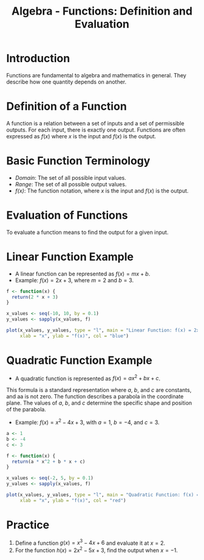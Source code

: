 #+TITLE: Algebra - Functions: Definition and Evaluation
#+PROPERTY: header-args:R :cache yes :results output graphics file :exports both :tangle yes

* Introduction
  Functions are fundamental to algebra and mathematics in general. They describe how one quantity depends on another.

* Definition of a Function
  A function is a relation between a set of inputs and a set of permissible outputs. For each input, there is exactly one output. Functions are often expressed as \( f(x) \) where \( x \) is the input and \( f(x) \) is the output.

* Basic Function Terminology
  - /Domain/: The set of all possible input values.
  - /Range/: The set of all possible output values.
  - /f(x)/: The function notation, where \( x \) is the input and \( f(x) \) is the output.

* Evaluation of Functions
  To evaluate a function means to find the output for a given input.

* Linear Function Example
  - A linear function can be represented as \( f(x) = mx + b \).
  - Example: \( f(x) = 2x + 3 \), where \( m = 2 \) and \( b = 3 \).

  #+BEGIN_SRC R :file linear_plot.png
    f <- function(x) {
      return(2 * x + 3)
    }

    x_values <- seq(-10, 10, by = 0.1)
    y_values <- sapply(x_values, f)

    plot(x_values, y_values, type = "l", main = "Linear Function: f(x) = 2x + 3",
         xlab = "x", ylab = "f(x)", col = "blue")
  #+END_SRC

  #+RESULTS:

* Quadratic Function Example
  - A quadratic function is represented as \( f(x) = ax^2 + bx + c \).

This formula is a standard representation where \( a \), \( b \), and \( c \) are constants, and aa is not zero. The function describes a parabola in the coordinate plane. The values of \( a \), \( b \), and \( c \) determine the specific shape and position of the parabola.

  - Example: \( f(x) = x^2 - 4x + 3 \), with \( a = 1 \), \( b = -4 \), and \( c = 3 \).

  #+BEGIN_SRC R :file quadratic_plot.png
    a <- 1
    b <- -4
    c <- 3

    f <- function(x) {
      return(a * x^2 + b * x + c)
    }

    x_values <- seq(-2, 5, by = 0.1)
    y_values <- sapply(x_values, f)

    plot(x_values, y_values, type = "l", main = "Quadratic Function: f(x) = x^2 - 4x + 3",
         xlab = "x", ylab = "f(x)", col = "red")
  #+END_SRC

  #+RESULTS:

* Practice
  1. Define a function \( g(x) = x^3 - 4x + 6 \) and evaluate it at \( x = 2 \).
  2. For the function \( h(x) = 2x^2 - 5x + 3 \), find the output when \( x = -1 \).
